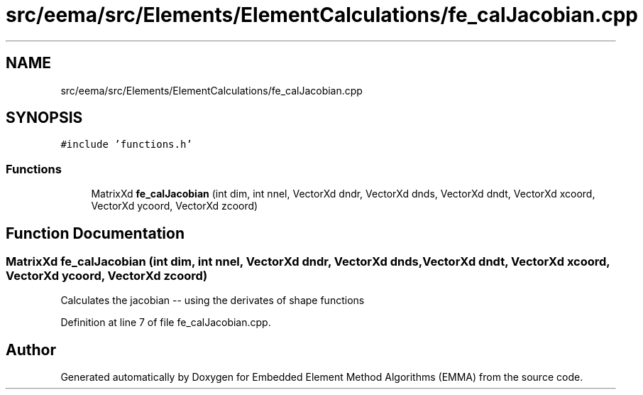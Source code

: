 .TH "src/eema/src/Elements/ElementCalculations/fe_calJacobian.cpp" 3 "Wed May 10 2017" "Embedded Element Method Algorithms (EMMA)" \" -*- nroff -*-
.ad l
.nh
.SH NAME
src/eema/src/Elements/ElementCalculations/fe_calJacobian.cpp
.SH SYNOPSIS
.br
.PP
\fC#include 'functions\&.h'\fP
.br

.SS "Functions"

.in +1c
.ti -1c
.RI "MatrixXd \fBfe_calJacobian\fP (int dim, int nnel, VectorXd dndr, VectorXd dnds, VectorXd dndt, VectorXd xcoord, VectorXd ycoord, VectorXd zcoord)"
.br
.in -1c
.SH "Function Documentation"
.PP 
.SS "MatrixXd fe_calJacobian (int dim, int nnel, VectorXd dndr, VectorXd dnds, VectorXd dndt, VectorXd xcoord, VectorXd ycoord, VectorXd zcoord)"
Calculates the jacobian -- using the derivates of shape functions 
.PP
Definition at line 7 of file fe_calJacobian\&.cpp\&.
.SH "Author"
.PP 
Generated automatically by Doxygen for Embedded Element Method Algorithms (EMMA) from the source code\&.
